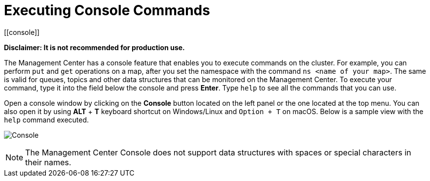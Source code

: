 = Executing Console Commands
[[console]]

**Disclaimer: It is not recommended for production use.**

The Management Center has a console feature that enables you to
execute commands on the cluster. For example, you can perform
`put` and `get` operations on a map, after you set the namespace with
the command `ns <name of your map>`. The same is valid for queues,
topics and other data structures that can be monitored on the Management
Center. To execute your command, type it into the field below the console
and press **Enter**. Type `help` to see all the commands that you can use.

Open a console window by clicking on the **Console** button located on
the left panel or the one located at the top menu. You can also open it
by using *ALT* + *T* keyboard shortcut on Windows/Linux and `Option + T` on
macOS. Below is a sample view with the `help` command executed.

image:ROOT:Console.png[Console]

NOTE: The Management Center Console does not support data structures with spaces or special characters in their names.
